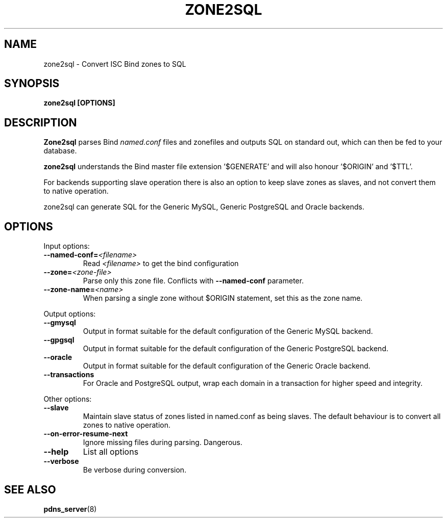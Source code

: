 .TH ZONE2SQL 8 "December 2002" "PowerDNS"
.SH NAME
zone2sql \- Convert ISC Bind zones to SQL
.SH SYNOPSIS
.B zone2sql [OPTIONS]
.SH DESCRIPTION
\fBZone2sql\fR parses Bind \fInamed.conf\fR files and zonefiles and outputs SQL
on standard out, which can then be fed to your database.
.PP
\fBzone2sql\fR understands the Bind master file extension '$GENERATE' and will
also honour '$ORIGIN' and '$TTL'.
.PP
For backends supporting slave operation there is also an option to keep slave
zones as slaves, and not convert them to native operation.
.PP
zone2sql can generate SQL for the Generic MySQL, Generic PostgreSQL and Oracle
backends.
.SH OPTIONS
Input options:
.TP
.B \-\-named-conf=\fI<filename>\fR
Read \fI<filename>\fR to get the bind configuration
.TP
.B \-\-zone=\fI<zone\-file>\fR
Parse only this zone file. Conflicts with \fB\-\-named-conf\fR parameter.
.TP
.B \-\-zone-name=\fI<name>\fR
When parsing a single zone without $ORIGIN statement, set this as the zone
name. 
.PP
Output options:
.TP
.B \-\-gmysql
Output in format suitable for the default configuration of the Generic MySQL
backend. 
.TP
.B \-\-gpgsql
Output in format suitable for the default configuration of the Generic
PostgreSQL backend.
.TP
.B \-\-oracle
Output in format suitable for the default configuration of the Generic Oracle
backend. 
.TP
.B \-\-transactions
For Oracle and PostgreSQL output, wrap each domain in a transaction for higher
speed and integrity. 
.PP
Other options:
.TP
.B \-\-slave
Maintain slave status of zones listed in named.conf as being slaves. The
default behaviour is to convert all zones to native operation. 
.TP
.B \-\-on\-error\-resume\-next
Ignore missing files during parsing. Dangerous.
.TP
.B \-\-help
List all options
.TP
.B \-\-verbose
Be verbose during conversion. 
.SH SEE ALSO
.BR pdns_server (8)
